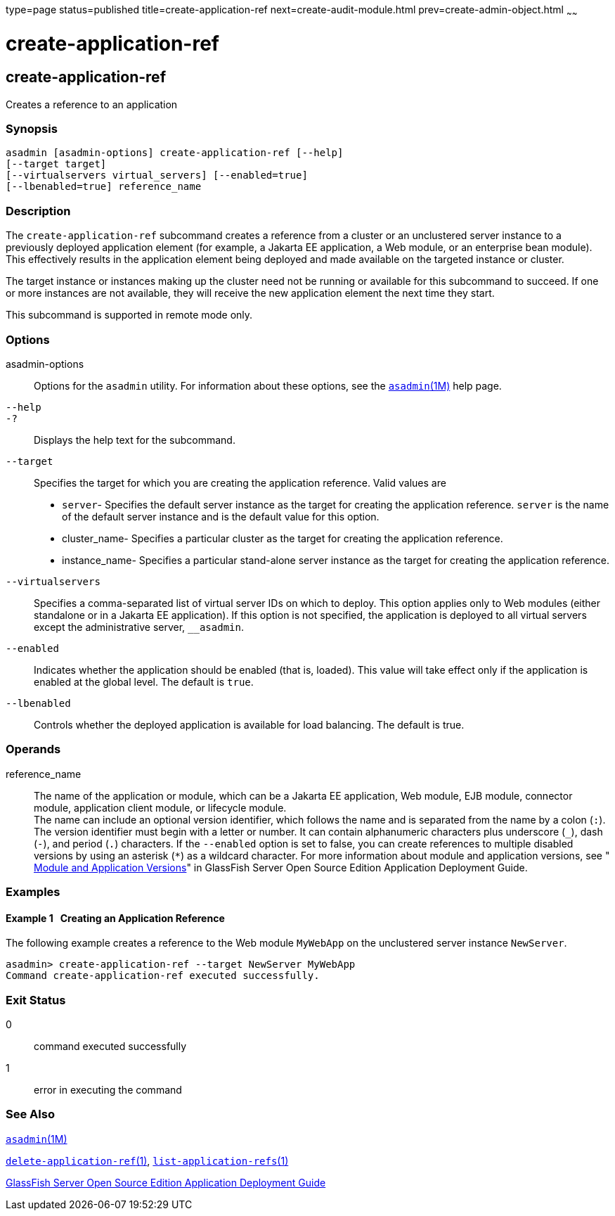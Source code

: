 type=page
status=published
title=create-application-ref
next=create-audit-module.html
prev=create-admin-object.html
~~~~~~

= create-application-ref

[[create-application-ref-1]][[GSRFM00013]][[create-application-ref]]

== create-application-ref

Creates a reference to an application

[[sthref123]]

=== Synopsis

[source]
----
asadmin [asadmin-options] create-application-ref [--help]
[--target target]
[--virtualservers virtual_servers] [--enabled=true]
[--lbenabled=true] reference_name
----

[[sthref124]]

=== Description

The `create-application-ref` subcommand creates a reference from a
cluster or an unclustered server instance to a previously deployed
application element (for example, a Jakarta EE application, a Web module,
or an enterprise bean module). This effectively results in the
application element being deployed and made available on the targeted
instance or cluster.

The target instance or instances making up the cluster need not be
running or available for this subcommand to succeed. If one or more
instances are not available, they will receive the new application
element the next time they start.

This subcommand is supported in remote mode only.

[[sthref125]]

=== Options

asadmin-options::
  Options for the `asadmin` utility. For information about these
  options, see the link:asadmin.html#asadmin-1m[`asadmin`(1M)] help page.
`--help`::
`-?`::
  Displays the help text for the subcommand.
`--target`::
  Specifies the target for which you are creating the application
  reference. Valid values are
+
  * `server`- Specifies the default server instance as the target for
  creating the application reference. `server` is the name of the
  default server instance and is the default value for this option.
  * cluster_name- Specifies a particular cluster as the target for
  creating the application reference.
  * instance_name- Specifies a particular stand-alone server instance as
  the target for creating the application reference.
`--virtualservers`::
  Specifies a comma-separated list of virtual server IDs on which to
  deploy. This option applies only to Web modules (either standalone or
  in a Jakarta EE application). If this option is not specified, the
  application is deployed to all virtual servers except the
  administrative server, `__asadmin`.
`--enabled`::
  Indicates whether the application should be enabled (that is, loaded).
  This value will take effect only if the application is enabled at the
  global level. The default is `true`.
`--lbenabled`::
  Controls whether the deployed application is available for load
  balancing. The default is true.

[[sthref126]]

=== Operands

reference_name::
  The name of the application or module, which can be a Jakarta EE
  application, Web module, EJB module, connector module, application
  client module, or lifecycle module. +
  The name can include an optional version identifier, which follows the
  name and is separated from the name by a colon (`:`). The version
  identifier must begin with a letter or number. It can contain
  alphanumeric characters plus underscore (`_`), dash (`-`), and period
  (`.`) characters. If the `--enabled` option is set to false, you can
  create references to multiple disabled versions by using an asterisk
  (`*`) as a wildcard character. For more information about module and
  application versions, see
  "link:../application-deployment-guide/overview.html#GSDPG00324[
  Module and Application Versions]"
  in GlassFish Server Open Source Edition Application Deployment Guide.

[[sthref127]]

=== Examples

[[GSRFM458]][[sthref128]]

==== Example 1   Creating an Application Reference

The following example creates a reference to the Web module `MyWebApp`
on the unclustered server instance `NewServer`.

[source]
----
asadmin> create-application-ref --target NewServer MyWebApp
Command create-application-ref executed successfully.
----

[[sthref129]]

=== Exit Status

0::
  command executed successfully
1::
  error in executing the command

[[sthref130]]

=== See Also

link:asadmin.html#asadmin-1m[`asadmin`(1M)]

link:delete-application-ref.html#delete-application-ref-1[`delete-application-ref`(1)],
link:list-application-refs.html#list-application-refs-1[`list-application-refs`(1)]

link:../application-deployment-guide/toc.html#GSDPG[GlassFish Server Open Source Edition Application Deployment
Guide]


